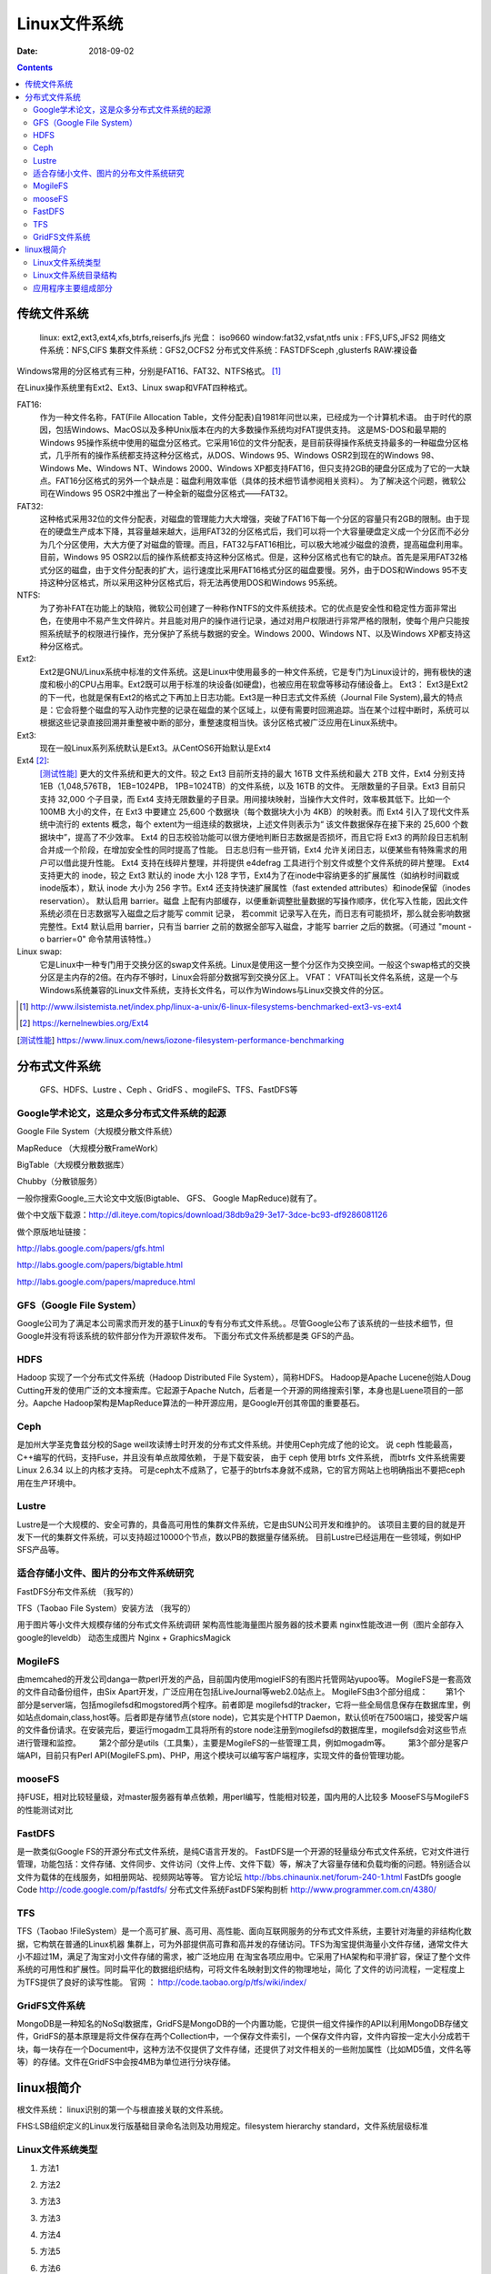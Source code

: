 
.. _linux-filesys:

=================================================
Linux文件系统
=================================================

:Date: 2018-09-02

.. contents::


传统文件系统
=================================================


    linux: ext2,ext3,ext4,xfs,btrfs,reiserfs,jfs
    光盘： iso9660
    window:fat32,vsfat,ntfs
    unix : FFS,UFS,JFS2
    网络文件系统：NFS,CIFS
    集群文件系统：GFS2,OCFS2
    分布式文件系统：FASTDFSceph ,glusterfs
    RAW:裸设备


Windows常用的分区格式有三种，分别是FAT16、FAT32、NTFS格式。 [1]_

在Linux操作系统里有Ext2、Ext3、Linux swap和VFAT四种格式。

FAT16:
    作为一种文件名称，FAT(File Allocation Table，文件分配表)自1981年问世以来，已经成为一个计算机术语。
    由于时代的原因，包括Windows、MacOS以及多种Unix版本在内的大多数操作系统均对FAT提供支持。
    这是MS-DOS和最早期的Windows 95操作系统中使用的磁盘分区格式。它采用16位的文件分配表，是目前获得操作系统支持最多的一种磁盘分区格式，几乎所有的操作系统都支持这种分区格式，从DOS、Windows 95、Windows OSR2到现在的Windows 98、Windows Me、Windows NT、Windows 2000、Windows XP都支持FAT16，但只支持2GB的硬盘分区成为了它的一大缺点。FAT16分区格式的另外一个缺点是：磁盘利用效率低（具体的技术细节请参阅相关资料）。
    为了解决这个问题，微软公司在Windows 95 OSR2中推出了一种全新的磁盘分区格式——FAT32。

FAT32:
    这种格式采用32位的文件分配表，对磁盘的管理能力大大增强，突破了FAT16下每一个分区的容量只有2GB的限制。由于现在的硬盘生产成本下降，其容量越来越大，运用FAT32的分区格式后，我们可以将一个大容量硬盘定义成一个分区而不必分为几个分区使用，大大方便了对磁盘的管理。而且，FAT32与FAT16相比，可以极大地减少磁盘的浪费，提高磁盘利用率。目前，Windows 95 OSR2以后的操作系统都支持这种分区格式。但是，这种分区格式也有它的缺点。首先是采用FAT32格式分区的磁盘，由于文件分配表的扩大，运行速度比采用FAT16格式分区的磁盘要慢。另外，由于DOS和Windows 95不支持这种分区格式，所以采用这种分区格式后，将无法再使用DOS和Windows 95系统。
NTFS:
    为了弥补FAT在功能上的缺陷，微软公司创建了一种称作NTFS的文件系统技术。它的优点是安全性和稳定性方面非常出色，在使用中不易产生文件碎片。并且能对用户的操作进行记录，通过对用户权限进行非常严格的限制，使每个用户只能按照系统赋予的权限进行操作，充分保护了系统与数据的安全。Windows 2000、Windows NT、以及Windows XP都支持这种分区格式。
Ext2:
    Ext2是GNU/Linux系统中标准的文件系统。这是Linux中使用最多的一种文件系统，它是专门为Linux设计的，拥有极快的速度和极小的CPU占用率。Ext2既可以用于标准的块设备(如硬盘)，也被应用在软盘等移动存储设备上。 Ext3： Ext3是Ext2的下一代，也就是保有Ext2的格式之下再加上日志功能。Ext3是一种日志式文件系统（Journal File System),最大的特点是：它会将整个磁盘的写入动作完整的记录在磁盘的某个区域上，以便有需要时回溯追踪。当在某个过程中断时，系统可以根据这些记录直接回溯并重整被中断的部分，重整速度相当快。该分区格式被广泛应用在Linux系统中。
Ext3:
    现在一般Linux系列系统默认是Ext3。从CentOS6开始默认是Ext4
Ext4 [2]_: 
    [测试性能]_ 更大的文件系统和更大的文件。较之 Ext3 目前所支持的最大 16TB 文件系统和最大 2TB 文件，Ext4 分别支持 1EB（1,048,576TB， 1EB=1024PB， 1PB=1024TB）的文件系统，以及 16TB 的文件。
    无限数量的子目录。Ext3 目前只支持 32,000 个子目录，而 Ext4 支持无限数量的子目录。用间接块映射，当操作大文件时，效率极其低下。比如一个 100MB 大小的文件，在 Ext3 中要建立 25,600 个数据块（每个数据块大小为 4KB）的映射表。而 Ext4 引入了现代文件系统中流行的 extents 概念，每个 extent为一组连续的数据块，上述文件则表示为“ 该文件数据保存在接下来的 25,600 个数据块中”，提高了不少效率。
    Ext4 的日志校验功能可以很方便地判断日志数据是否损坏，而且它将 Ext3 的两阶段日志机制合并成一个阶段，在增加安全性的同时提高了性能。
    日志总归有一些开销，Ext4 允许关闭日志，以便某些有特殊需求的用户可以借此提升性能。
    Ext4 支持在线碎片整理，并将提供 e4defrag 工具进行个别文件或整个文件系统的碎片整理。
    Ext4 支持更大的 inode，较之 Ext3 默认的 inode 大小 128 字节，Ext4为了在inode中容纳更多的扩展属性（如纳秒时间戳或inode版本），默认 inode 大小为 256 字节。Ext4 还支持快速扩展属性（fast extended attributes）和inode保留（inodes reservation）。
    默认启用 barrier。磁盘 上配有内部缓存，以便重新调整批量数据的写操作顺序，优化写入性能，因此文件系统必须在日志数据写入磁盘之后才能写 commit 记录，
    若commit 记录写入在先，而日志有可能损坏，那么就会影响数据完整性。Ext4 默认启用 barrier，只有当 barrier 之前的数据全部写入磁盘，才能写 barrier 之后的数据。（可通过 "mount -o barrier=0" 命令禁用该特性。）

Linux swap:
    它是Linux中一种专门用于交换分区的swap文件系统。Linux是使用这一整个分区作为交换空间。一般这个swap格式的交换分区是主内存的2倍。在内存不够时，Linux会将部分数据写到交换分区上。 VFAT： VFAT叫长文件名系统，这是一个与Windows系统兼容的Linux文件系统，支持长文件名，可以作为Windows与Linux交换文件的分区。

.. [1] http://www.ilsistemista.net/index.php/linux-a-unix/6-linux-filesystems-benchmarked-ext3-vs-ext4
.. [2] https://kernelnewbies.org/Ext4
.. [测试性能] https://www.linux.com/news/iozone-filesystem-performance-benchmarking

分布式文件系统
==================================

    GFS、HDFS、Lustre 、Ceph 、GridFS 、mogileFS、TFS、FastDFS等

Google学术论文，这是众多分布式文件系统的起源
--------------------------------------------------------------------

Google File System（大规模分散文件系统）

MapReduce （大规模分散FrameWork）

BigTable（大规模分散数据库）

Chubby（分散锁服务）

一般你搜索Google_三大论文中文版(Bigtable、 GFS、 Google MapReduce)就有了。

做个中文版下载源：http://dl.iteye.com/topics/download/38db9a29-3e17-3dce-bc93-df9286081126

做个原版地址链接：

http://labs.google.com/papers/gfs.html

http://labs.google.com/papers/bigtable.html

http://labs.google.com/papers/mapreduce.html

 
 
GFS（Google File System）
--------------------------------------------------------------------

Google公司为了满足本公司需求而开发的基于Linux的专有分布式文件系统。。尽管Google公布了该系统的一些技术细节，但Google并没有将该系统的软件部分作为开源软件发布。
下面分布式文件系统都是类 GFS的产品。
 
HDFS
--------------------------------------------------------------------

Hadoop 实现了一个分布式文件系统（Hadoop Distributed File System），简称HDFS。 Hadoop是Apache Lucene创始人Doug Cutting开发的使用广泛的文本搜索库。它起源于Apache Nutch，后者是一个开源的网络搜索引擎，本身也是Luene项目的一部分。Aapche Hadoop架构是MapReduce算法的一种开源应用，是Google开创其帝国的重要基石。
 
Ceph
--------------------------------------------------------------------

是加州大学圣克鲁兹分校的Sage weil攻读博士时开发的分布式文件系统。并使用Ceph完成了他的论文。
说 ceph 性能最高，C++编写的代码，支持Fuse，并且没有单点故障依赖， 于是下载安装， 由于 ceph 使用 btrfs 文件系统， 而btrfs 文件系统需要 Linux 2.6.34 以上的内核才支持。
可是ceph太不成熟了，它基于的btrfs本身就不成熟，它的官方网站上也明确指出不要把ceph用在生产环境中。
 
Lustre
--------------------------------------------------------------------

Lustre是一个大规模的、安全可靠的，具备高可用性的集群文件系统，它是由SUN公司开发和维护的。
该项目主要的目的就是开发下一代的集群文件系统，可以支持超过10000个节点，数以PB的数据量存储系统。
目前Lustre已经运用在一些领域，例如HP SFS产品等。
 
 
 

适合存储小文件、图片的分布文件系统研究
--------------------------------------------------------------------

FastDFS分布文件系统  （我写的）

TFS（Taobao File System）安装方法  （我写的）

用于图片等小文件大规模存储的分布式文件系统调研
架构高性能海量图片服务器的技术要素
nginx性能改进一例（图片全部存入google的leveldb）
动态生成图片 Nginx + GraphicsMagick 
 

MogileFS
--------------------------------------------------------------------

由memcahed的开发公司danga一款perl开发的产品，目前国内使用mogielFS的有图片托管网站yupoo等。
MogileFS是一套高效的文件自动备份组件，由Six Apart开发，广泛应用在包括LiveJournal等web2.0站点上。
MogileFS由3个部分组成：
　　第1个部分是server端，包括mogilefsd和mogstored两个程序。前者即是 mogilefsd的tracker，它将一些全局信息保存在数据库里，例如站点domain,class,host等。后者即是存储节点(store node)，它其实是个HTTP Daemon，默认侦听在7500端口，接受客户端的文件备份请求。在安装完后，要运行mogadm工具将所有的store node注册到mogilefsd的数据库里，mogilefsd会对这些节点进行管理和监控。
　　第2个部分是utils（工具集），主要是MogileFS的一些管理工具，例如mogadm等。
　　第3个部分是客户端API，目前只有Perl API(MogileFS.pm)、PHP，用这个模块可以编写客户端程序，实现文件的备份管理功能。
 
 
mooseFS
--------------------------------------------------------------------

持FUSE，相对比较轻量级，对master服务器有单点依赖，用perl编写，性能相对较差，国内用的人比较多
MooseFS与MogileFS的性能测试对比 
 
 
FastDFS
--------------------------------------------------------------------

是一款类似Google FS的开源分布式文件系统，是纯C语言开发的。
FastDFS是一个开源的轻量级分布式文件系统，它对文件进行管理，功能包括：文件存储、文件同步、文件访问（文件上传、文件下载）等，解决了大容量存储和负载均衡的问题。特别适合以文件为载体的在线服务，如相册网站、视频网站等等。
官方论坛  http://bbs.chinaunix.net/forum-240-1.html
FastDfs google Code     http://code.google.com/p/fastdfs/
分布式文件系统FastDFS架构剖析   http://www.programmer.com.cn/4380/
 
TFS
--------------------------------------------------------------------

TFS（Taobao !FileSystem）是一个高可扩展、高可用、高性能、面向互联网服务的分布式文件系统，主要针对海量的非结构化数据，它构筑在普通的Linux机器 集群上，可为外部提供高可靠和高并发的存储访问。TFS为淘宝提供海量小文件存储，通常文件大小不超过1M，满足了淘宝对小文件存储的需求，被广泛地应用 在淘宝各项应用中。它采用了HA架构和平滑扩容，保证了整个文件系统的可用性和扩展性。同时扁平化的数据组织结构，可将文件名映射到文件的物理地址，简化 了文件的访问流程，一定程度上为TFS提供了良好的读写性能。
官网 ： http://code.taobao.org/p/tfs/wiki/index/
 
 
GridFS文件系统
--------------------------------------------------------------------

MongoDB是一种知名的NoSql数据库，GridFS是MongoDB的一个内置功能，它提供一组文件操作的API以利用MongoDB存储文件，GridFS的基本原理是将文件保存在两个Collection中，一个保存文件索引，一个保存文件内容，文件内容按一定大小分成若干块，每一块存在一个Document中，这种方法不仅提供了文件存储，还提供了对文件相关的一些附加属性（比如MD5值，文件名等等）的存储。文件在GridFS中会按4MB为单位进行分块存储。


linux根简介
=================================================

根文件系统： linux识别的第一个与根直接关联的文件系统。

FHS:LSB组织定义的Linux发行版基础目录命名法则及功用规定。filesystem hierarchy standard，文件系统层级标准

Linux文件系统类型
--------------------------------------------------------------------

1. 方法1

.. code-block:: bash
    :linenos:

    [root@zzjlogin ~]# blkid /dev/sda1
    /dev/sda1: UUID="c85b6078-f0f4-4b56-a0b4-2d4a73a1a9a9" TYPE="ext4" <===说明是ext4

2. 方法2

.. code-block:: bash
    :linenos:

    [root@zzjlogin ~]# df -T
    Filesystem     Type  1K-blocks    Used Available Use% Mounted on
    /dev/sda2      ext4    9948012 4360944   5075068  47% /
    tmpfs          tmpfs    502384       0    502384   0% /dev/shm
    /dev/sda1      ext4     194241   35993    148008  20% /boot
    /dev/sda5      ext4    8164036  308984   7433676   4% /data
                    ||<=这一列是文件系统类型

3. 方法3

.. code-block:: bash
    :linenos:

    [root@zzjlogin ~]# file -sL /dev/sda1
    /dev/sda1: Linux rev 1.0 ext4 filesystem data (needs journal recovery) (extents) (huge files)
                              |<===这就显示是ext4文件系统。

3. 方法3

.. code-block:: bash
    :linenos:

    [root@zzjlogin ~]# fsck -N /dev/sda1
    fsck from util-linux-ng 2.17.2
    [/sbin/fsck.ext4 (1) -- /boot] fsck.ext4 /dev/sda1

4. 方法4

.. code-block:: bash
    :linenos:

    [root@zzjlogin ~]# cat /etc/fstab

    #
    # /etc/fstab
    # Created by anaconda on Wed Apr 18 07:03:04 2018
    #
    # Accessible filesystems, by reference, are maintained under '/dev/disk'
    # See man pages fstab(5), findfs(8), mount(8) and/or blkid(8) for more info
    #
    UUID=6d43e673-1f77-4001-b4fc-a9c45aed429e /                       ext4    defaults        1 1
    UUID=c85b6078-f0f4-4b56-a0b4-2d4a73a1a9a9 /boot                   ext4    defaults        1 2
    UUID=92a3db08-3ef2-4767-b849-1e9052264b14 /data                   ext4    defaults        1 2
    UUID=529a4de3-3332-4d9d-9476-1927c216c2de swap                    swap    defaults        0 0
    tmpfs                   /dev/shm                tmpfs   defaults        0 0
    devpts                  /dev/pts                devpts  gid=5,mode=620  0 0
    sysfs                   /sys                    sysfs   defaults        0 0
    proc                    /proc                   proc    defaults        0 0

5. 方法5

.. code-block:: bash
    :linenos:

    [root@zzjlogin ~]# lsblk -f
    NAME   FSTYPE  LABEL            UUID                                 MOUNTPOINT
    sr0    iso9660 CentOS_6.7_Final                                      
    sda                                                                  
    ├─sda1 ext4                     c85b6078-f0f4-4b56-a0b4-2d4a73a1a9a9 /boot
    ├─sda2 ext4                     6d43e673-1f77-4001-b4fc-a9c45aed429e /
    ├─sda3 swap                     529a4de3-3332-4d9d-9476-1927c216c2de [SWAP]
    ├─sda4                                                               
    └─sda5 ext4                     92a3db08-3ef2-4767-b849-1e9052264b14 /data

6. 方法6

.. code-block:: bash
    :linenos:

    [root@zzjlogin ~]# mount | grep "^/dev"
    /dev/sda2 on / type ext4 (rw)
    /dev/sda1 on /boot type ext4 (rw)
    /dev/sda5 on /data type ext4 (rw)

7. 方法7

.. code-block:: bash
    :linenos:

    [root@zzjlogin ~]# cat /proc/mounts | grep "^/dev"
    /dev/sda2 / ext4 rw,seclabel,relatime,barrier=1,data=ordered 0 0
    /dev/sda1 /boot ext4 rw,seclabel,relatime,barrier=1,data=ordered 0 0
    /dev/sda5 /data ext4 rw,seclabel,relatime,barrier=1,data=ordered 0 0


Linux文件系统目录结构
--------------------------------------------------------------------

- /boot: 系统引导启动目录
- /bin:系统相关的二进制程序
- /sbin:系统相关的管理类基础命令
- /lib:基础的共享库文件
- /lib64:专用64系统上的辅助共享库
- /etc:配置文件
- /home:家目录
- /root:管理员家目录
- /media:便携式移动设备的挂载点
- /mnt:临时文件系统挂载点
- /dev:设备文件
- /opt:第三方安装目录
- /src：服务类存放目录
- /tmp:临时文件存放目录
- /usr:unix software resource 
- /var/cache:应用缓存目录
- /var/lib:应用库目录
- /var/local:应用程序可变存储目录
- /var/lock:锁文件
- /var/log：日志文件存放目录
- /var/run：存储进程的pid目录
- /var/spool:应用程序的数据池
- /var/tmp：保存系统2次重启之间产生的临时数据
- /proc:用于输入内核与进程信息相关的虚拟文件系统
- /sys:用于输出当前系统上硬件设备相关信息的虚拟文件系统
- /selinux:selinux相关的安全策略等信息


应用程序主要组成部分
-------------------------------------------------------------

- 二进制程序: /bin,/sbin,/usr/bin,/usr/sbin,/usr/local/bin,/usr/local/sbin
- 库文件:/lib,/lib64,/usr/lib,/usr/lib64,/usr/local/lib,/usr/local/lib64
- 配置文件:/etc,/etc/DIRECTORY,/usr/local/etc
- 帮助文件:/usr/share/man, /usr/share/doc, /usr/local/share/man,/usr/local/share/doc

